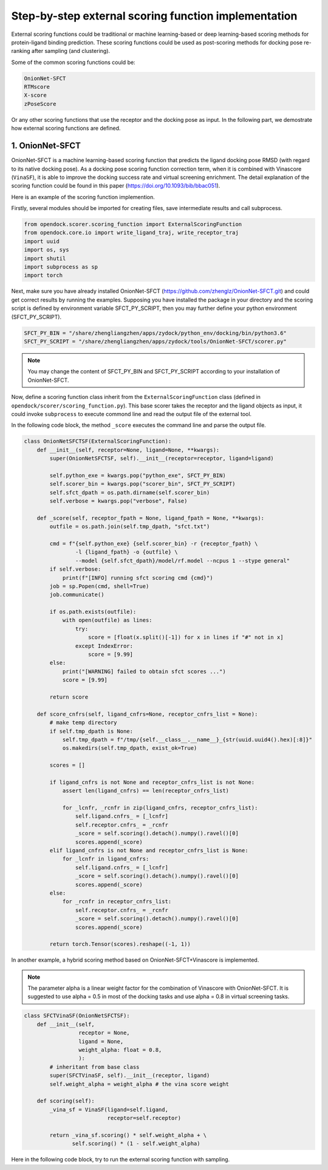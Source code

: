 .. _external_scoring_function:


Step-by-step external scoring function implementation
=====================================================

External scoring functions could be traditional or machine learning-based or deep learning-based scoring methods for protein-ligand binding prediction.
These scoring functions could be used as post-scoring methods for docking pose re-ranking after sampling (and clustering).

Some of the common scoring functions could be:

.. code-block:: bash

  OnionNet-SFCT
  RTMscore
  X-score
  zPoseScore

Or any other scoring functions that use the receptor and the docking pose as input. 
In the following part, we demostrate how external scoring functions are defined. 

1. OnionNet-SFCT
----------------------
OnionNet-SFCT is a machine learning-based scoring function that predicts the ligand docking pose RMSD (with regard to its native docking pose).
As a docking pose scoring function correction term, when it is combined with Vinascore (``VinaSF``), it is able to improve the docking success rate and virtual screening enrichment. 
The detail explanation of the scoring function could be found in this paper (https://doi.org/10.1093/bib/bbac051).  

Here is an example of the scoring function implemention.

Firstly, several modules should be imported for creating files, save intermediate results and call subprocess. 

.. code-block:: bash

    from opendock.scorer.scoring_function import ExternalScoringFunction
    from opendock.core.io import write_ligand_traj, write_receptor_traj
    import uuid
    import os, sys
    import shutil
    import subprocess as sp 
    import torch

Next, make sure you have already installed OnionNet-SFCT (https://github.com/zhenglz/OnionNet-SFCT.git) and could get correct results by running the examples. Supposing you have installed the package in your directory and the scoring script is defined by environment variable SFCT_PY_SCRIPT, then you may further define your python environment (SFCT_PY_SCRIPT).

.. code-block:: bash

    SFCT_PY_BIN = "/share/zhengliangzhen/apps/zydock/python_env/docking/bin/python3.6"
    SFCT_PY_SCRIPT = "/share/zhengliangzhen/apps/zydock/tools/OnionNet-SFCT/scorer.py"

.. note:: 

    You may change the content of SFCT_PY_BIN and SFCT_PY_SCRIPT according to your installation of OnionNet-SFCT. 

Now, define a scoring function class inherit from the ``ExternalScoringFunction`` class (defined in ``opendock/scorer/scoring_function.py``). This base scorer takes the receptor and the ligand objects as input, it could invoke ``subprocess`` to execute commond line and read the output file of the external tool.

In the following code block, the method ``_score`` executes the command line and parse the output file. 

.. code-block:: bash

    class OnionNetSFCTSF(ExternalScoringFunction):
        def __init__(self, receptor=None, ligand=None, **kwargs):
            super(OnionNetSFCTSF, self).__init__(receptor=receptor, ligand=ligand)
    
            self.python_exe = kwargs.pop("python_exe", SFCT_PY_BIN)
            self.scorer_bin = kwargs.pop("scorer_bin", SFCT_PY_SCRIPT)
            self.sfct_dpath = os.path.dirname(self.scorer_bin)
            self.verbose = kwargs.pop("verbose", False)
    
        def _score(self, receptor_fpath = None, ligand_fpath = None, **kwargs):
            outfile = os.path.join(self.tmp_dpath, "sfct.txt")
    
            cmd = f"{self.python_exe} {self.scorer_bin} -r {receptor_fpath} \
                    -l {ligand_fpath} -o {outfile} \
                    --model {self.sfct_dpath}/model/rf.model --ncpus 1 --stype general"
            if self.verbose: 
                print(f"[INFO] running sfct scoring cmd {cmd}")
            job = sp.Popen(cmd, shell=True)
            job.communicate()
    
            if os.path.exists(outfile):
                with open(outfile) as lines:
                    try:
                        score = [float(x.split()[-1]) for x in lines if "#" not in x]
                    except IndexError:
                        score = [9.99]
            else:
                print("[WARNING] failed to obtain sfct scores ...")
                score = [9.99]
            
            return score
    
        def score_cnfrs(self, ligand_cnfrs=None, receptor_cnfrs_list = None):
            # make temp directory
            if self.tmp_dpath is None:
                self.tmp_dpath = f"/tmp/{self.__class__.__name__}_{str(uuid.uuid4().hex)[:8]}"
                os.makedirs(self.tmp_dpath, exist_ok=True)
    
            scores = []
    
            if ligand_cnfrs is not None and receptor_cnfrs_list is not None:
                assert len(ligand_cnfrs) == len(receptor_cnfrs_list)
    
                for _lcnfr, _rcnfr in zip(ligand_cnfrs, receptor_cnfrs_list):
                    self.ligand.cnfrs_ = [_lcnfr]
                    self.receptor.cnfrs_ = _rcnfr
                    _score = self.scoring().detach().numpy().ravel()[0]
                    scores.append(_score)
            elif ligand_cnfrs is not None and receptor_cnfrs_list is None:
                for _lcnfr in ligand_cnfrs:
                    self.ligand.cnfrs_ = [_lcnfr]
                    _score = self.scoring().detach().numpy().ravel()[0]
                    scores.append(_score)
            else:
                for _rcnfr in receptor_cnfrs_list:
                    self.receptor.cnfrs_ = _rcnfr
                    _score = self.scoring().detach().numpy().ravel()[0]
                    scores.append(_score)
            
            return torch.Tensor(scores).reshape((-1, 1))


In another example, a hybrid scoring method based on OnionNet-SFCT+Vinascore is implemented.

.. note::

    The parameter alpha is a linear weight factor for the combination of Vinascore with OnionNet-SFCT. It is suggested to use alpha = 0.5 in most of the docking tasks and use alpha = 0.8 in virtual screening tasks.

.. code-block:: bash 

    class SFCTVinaSF(OnionNetSFCTSF):
        def __init__(self,
                     receptor = None,
                     ligand = None,
                     weight_alpha: float = 0.8,
                     ):
            # inheritant from base class
            super(SFCTVinaSF, self).__init__(receptor, ligand)
            self.weight_alpha = weight_alpha # the vina score weight
        
        def scoring(self):
            _vina_sf = VinaSF(ligand=self.ligand, 
                              receptor=self.receptor)
    
            return _vina_sf.scoring() * self.weight_alpha + \
                   self.scoring() * (1 - self.weight_alpha)

Here in the following code block, try to run the external scoring function with sampling.

.. code-block: bash 

    if __name__ == "__main__":
        if len(sys.argv) < 2:
            print("usage: onnetsfct.py protein.pdbqt ligand.pdbqt output tag")
            sys.exit(0)
    
        if os.path.exists(sys.argv[3]):
            print(f"find previous output {sys.argv[3]}, exit now!!!")
            sys.exit(0)
    
        from opendock.core.conformation import ReceptorConformation
        from opendock.core.conformation import LigandConformation
    
        # define a flexible ligand object 
        ligand = LigandConformation(sys.argv[1])
        xyz_center = ligand._get_geo_center().detach().numpy()[0]
        print("Ligand XYZ COM", xyz_center) 
        receptor = ReceptorConformation(sys.argv[2], 
                                        xyz_center,
                                        ligand.init_heavy_atoms_coords)
    
        sf = OnionNetSFCTSF(receptor, ligand, 
                            python_exe=SFCT_PY_BIN, 
                            scorer_bin=SFCT_PY_SCRIPT, 
                            verbose=True)
        score = sf.scoring(remove_temp=True)
        print("SFCT score ", score)
    
        tf = open(sys.argv[3], 'w')
        try:
            tag = sys.argv[4]
        except:
            tag = "decoy"
    
        score = score.detach().numpy().ravel()[0] 
        tf.write(f'{tag},{score:.3f}\n')
        tf.close()
                                                       

